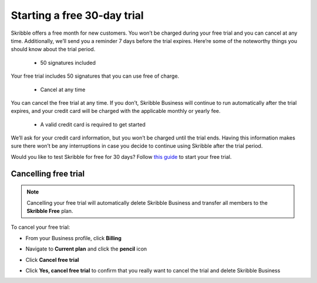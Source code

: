 .. _trial:

============================
Starting a free 30-day trial
============================

Skribble offers a free month for new customers. You won’t be charged during your free trial and you can cancel at any time. Additionally, we’ll send you a reminder 7 days before the trial expires.
Here’re some of the noteworthy things you should know about the trial period.

  - 50 signatures included
Your free trial includes 50 signatures that you can use free of charge.
  
  - Cancel at any time
You can cancel the free trial at any time. If you don’t, Skribble Business will continue to run automatically after the trial expires, and your credit card will be charged with the applicable monthly or yearly fee.
  
  - A valid credit card is required to get started
We’ll ask for your credit card information, but you won’t be charged until the trial ends. Having this information makes sure there won’t be any interruptions in case you decide to continue using Skribble after the trial period.

Would you like to test Skribble for free for 30 days? Follow `this guide`_ to start your free trial.

.. _this guide: https://docs.skribble.com/business-admin/quickstart/upgrade.html


Cancelling free trial
---------------------

.. NOTE::
  Cancelling your free trial will automatically delete Skribble Business and transfer all members to the **Skribble Free** plan.

To cancel your free trial:

- From your Business profile, click **Billing**

  
  .. image:: step_1_billing.png
    :class: with-shadow
    
  
  
- Navigate to **Current plan** and click the **pencil** icon


  .. image:: step_2_pencil.png
    :class: with-shadow
    
    
    
  
- Click **Cancel free trial**


  .. image:: step_3_cancel_trial.png
    :class: with-shadow
    
    
    
- Click **Yes, cancel free trial** to confirm that you really want to cancel the trial and delete Skribble Business
  
  
  .. image:: step_4_confirm_cancel.png
    :class: with-shadow
  
